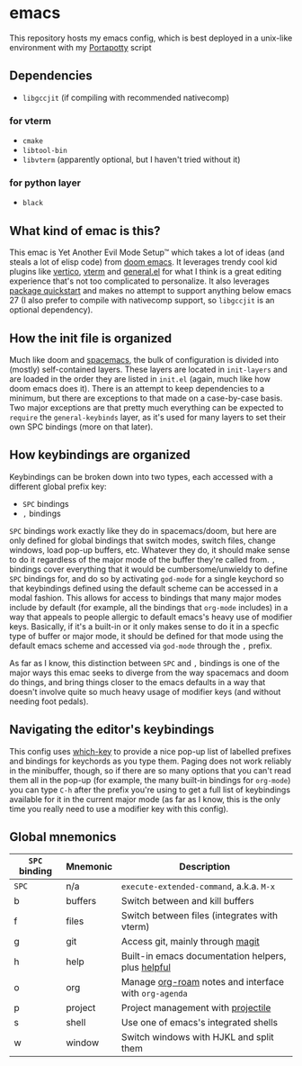 * emacs
  [[./res/img/capture.png]]
This repository hosts my emacs config, which is best deployed in a unix-like environment with my [[https://github.com/deloachcd/portapotty][Portapotty]] script
 
** Dependencies
- ~libgccjit~ (if compiling with recommended nativecomp)
*** for vterm
- ~cmake~
- ~libtool-bin~
- ~libvterm~ (apparently optional, but I haven't tried without it)
*** for python layer
- ~black~

** What kind of emac is this?
This emac is Yet Another Evil Mode Setup™ which takes a lot of ideas (and steals a lot of elisp code) from [[https://github.com/hlissner/doom-emacs][doom emacs]]. It leverages trendy cool kid plugins like [[https://github.com/minad/vertico][vertico]], [[https://github.com/akermu/emacs-libvterm][vterm]] and [[https://github.com/noctuid/general.el][general.el]] for what I think is a great editing experience that's not too complicated to personalize. It also leverages [[https://git.savannah.gnu.org/cgit/emacs.git/commit/etc/NEWS?id=6dfdf0c9e8e4aca77b148db8d009c862389c64d3][package quickstart]] and makes no attempt to support anything below emacs 27 (I also prefer to compile with nativecomp support, so ~libgccjit~ is an optional dependency).

** How the init file is organized
Much like doom and [[https://github.com/syl20bnr/spacemacs][spacemacs]], the bulk of configuration is divided into (mostly) self-contained layers. These layers are located in ~init-layers~ and are loaded in the order they are listed in ~init.el~ (again, much like how doom emacs does it). There is an attempt to keep dependencies to a minimum, but there are exceptions to that made on a case-by-case basis. Two major exceptions are that pretty much everything can be expected to ~require~ the ~general-keybinds~ layer, as it's used for many layers to set their own SPC bindings (more on that later).

** How keybindings are organized
Keybindings can be broken down into two types, each accessed with a different global prefix key:
- ~SPC~ bindings
- ~,~ bindings
~SPC~ bindings work exactly like they do in spacemacs/doom, but here are only defined for global bindings that switch modes, switch files, change windows, load pop-up buffers, etc. Whatever they do, it should make sense to do it regardless of the major mode of the buffer they're called from.
~,~ bindings cover everything that it would be cumbersome/unwieldy to define ~SPC~ bindings for, and do so by activating ~god-mode~ for a single keychord so that keybindings defined using the default scheme can be accessed in a modal fashion. This allows for access to bindings that many major modes include by default (for example, all the bindings that ~org-mode~ includes) in a way that appeals to people allergic to default emacs's heavy use of modifier keys. Basically, if it's a built-in or it only makes sense to do it in a specfic type of buffer or major mode, it should be defined for that mode using the default emacs scheme and accessed via ~god-mode~ through the ~,~ prefix.

As far as I know, this distinction between ~SPC~ and ~,~ bindings is one of the major ways this emac seeks to diverge from the way spacemacs and doom do things, and bring things closer to the emacs defaults in a way that doesn't involve quite so much heavy usage of modifier keys (and without needing foot pedals).

** Navigating the editor's keybindings
This config uses [[https://github.com/justbur/emacs-which-key][which-key]] to provide a nice pop-up list of labelled prefixes and bindings for keychords as you type them. Paging does not work reliably in the minibuffer, though, so if there are so many options that you can't read them all in the pop-up (for example, the many built-in bindings for ~org-mode~) you can type ~C-h~ after the prefix you're using to get a full list of keybindings available for it in the current major mode (as far as I know, this is the only time you really need to use a modifier key with this config).

** Global mnemonics
| ~SPC~ binding | Mnemonic | Description                                         |
|-------------+----------+-----------------------------------------------------|
| ~SPC~         | n/a      | ~execute-extended-command~, a.k.a. ~M-x~                |
| b           | buffers  | Switch between and kill buffers                     |
| f           | files    | Switch between files (integrates with vterm)        |
| g           | git      | Access git, mainly through [[https://magit.vc/][magit]]                    |
| h           | help     | Built-in emacs documentation helpers, plus [[https://github.com/Wilfred/helpful][helpful]]  |
| o           | org      | Manage [[https://github.com/org-roam/org-roam][org-roam]] notes and interface with ~org-agenda~ |
| p           | project  | Project management with [[https://github.com/bbatsov/projectile][projectile]]                  |
| s           | shell    | Use one of emacs's integrated shells                |
| w           | window   | Switch windows with HJKL and split them             |
